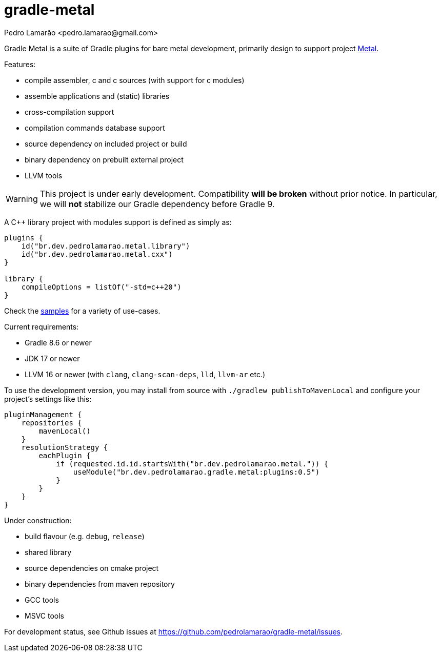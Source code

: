 = gradle-metal
:author: Pedro Lamarão <pedro.lamarao@gmail.com>

Gradle Metal is a suite of Gradle plugins for bare metal development,
primarily design to support project link:https://github.com/pedrolamarao/metal[Metal].

Features:

* compile assembler, c and c++ sources (with support for c++ modules)
* assemble applications and (static) libraries
* cross-compilation support
* compilation commands database support
* source dependency on included project or build
* binary dependency on prebuilt external project
* LLVM tools

[WARNING]
This project is under early development.
Compatibility *will be broken* without prior notice.
In particular, we will *not* stabilize our Gradle dependency before Gradle 9.

A C++ library project with modules support is defined as simply as:

[source,kotlin]
----
plugins {
    id("br.dev.pedrolamarao.metal.library")
    id("br.dev.pedrolamarao.metal.cxx")
}

library {
    compileOptions = listOf("-std=c++20")
}
----

Check the link:samples[] for a variety of use-cases.

Current requirements:

* Gradle 8.6 or newer
* JDK 17 or newer
* LLVM 16 or newer (with `clang`, `clang-scan-deps`, `lld`, `llvm-ar` etc.)

To use the development version, you may install from source with `./gradlew publishToMavenLocal` and configure your project's settings like this:

[source,kotlin]
----
pluginManagement {
    repositories {
        mavenLocal()
    }
    resolutionStrategy {
        eachPlugin {
            if (requested.id.id.startsWith("br.dev.pedrolamarao.metal.")) {
                useModule("br.dev.pedrolamarao.gradle.metal:plugins:0.5")
            }
        }
    }
}
----

Under construction:

* build flavour (e.g. `debug`, `release`)
* shared library
* source dependencies on cmake project
* binary dependencies from maven repository
* GCC tools
* MSVC tools

For development status, see Github issues at link:https://github.com/pedrolamarao/gradle-metal/issues[].